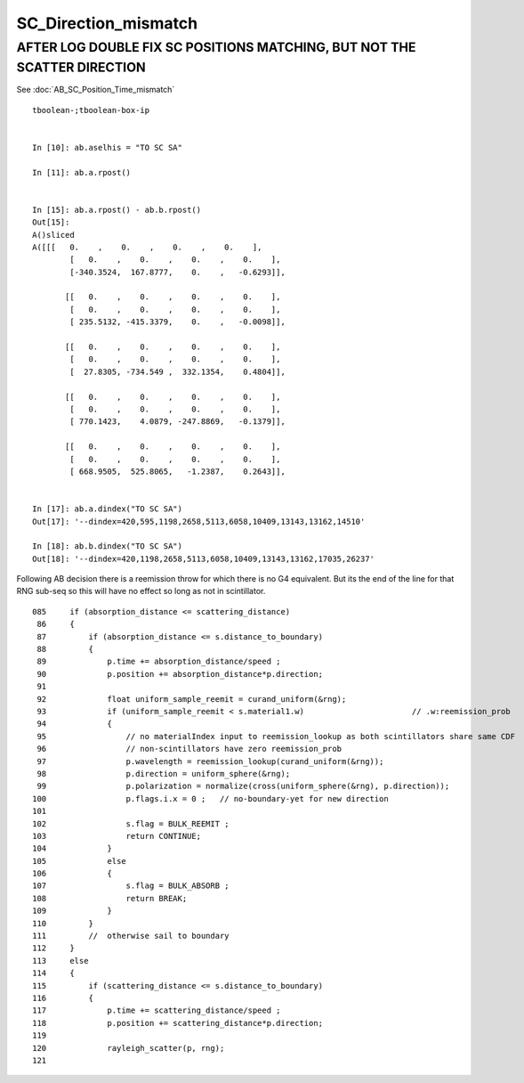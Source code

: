 SC_Direction_mismatch
=======================


AFTER LOG DOUBLE FIX SC POSITIONS MATCHING, BUT NOT THE SCATTER DIRECTION
---------------------------------------------------------------------------

See :doc:`AB_SC_Position_Time_mismatch`


::

    tboolean-;tboolean-box-ip


    In [10]: ab.aselhis = "TO SC SA"

    In [11]: ab.a.rpost()


    In [15]: ab.a.rpost() - ab.b.rpost()
    Out[15]: 
    A()sliced
    A([[[   0.    ,    0.    ,    0.    ,    0.    ],
            [   0.    ,    0.    ,    0.    ,    0.    ],
            [-340.3524,  167.8777,    0.    ,   -0.6293]],

           [[   0.    ,    0.    ,    0.    ,    0.    ],
            [   0.    ,    0.    ,    0.    ,    0.    ],
            [ 235.5132, -415.3379,    0.    ,   -0.0098]],

           [[   0.    ,    0.    ,    0.    ,    0.    ],
            [   0.    ,    0.    ,    0.    ,    0.    ],
            [  27.8305, -734.549 ,  332.1354,    0.4804]],

           [[   0.    ,    0.    ,    0.    ,    0.    ],
            [   0.    ,    0.    ,    0.    ,    0.    ],
            [ 770.1423,    4.0879, -247.8869,   -0.1379]],

           [[   0.    ,    0.    ,    0.    ,    0.    ],
            [   0.    ,    0.    ,    0.    ,    0.    ],
            [ 668.9505,  525.8065,   -1.2387,    0.2643]],


    In [17]: ab.a.dindex("TO SC SA")
    Out[17]: '--dindex=420,595,1198,2658,5113,6058,10409,13143,13162,14510'

    In [18]: ab.b.dindex("TO SC SA")
    Out[18]: '--dindex=420,1198,2658,5113,6058,10409,13143,13162,17035,26237'





Following AB decision there is a reemission throw for which there is no G4 equivalent.
But its the end of the line for that RNG sub-seq so this will have no effect 
so long as not in scintillator.

::

    085     if (absorption_distance <= scattering_distance)
     86     {
     87         if (absorption_distance <= s.distance_to_boundary)
     88         {
     89             p.time += absorption_distance/speed ;
     90             p.position += absorption_distance*p.direction;
     91 
     92             float uniform_sample_reemit = curand_uniform(&rng);
     93             if (uniform_sample_reemit < s.material1.w)                       // .w:reemission_prob
     94             {
     95                 // no materialIndex input to reemission_lookup as both scintillators share same CDF 
     96                 // non-scintillators have zero reemission_prob
     97                 p.wavelength = reemission_lookup(curand_uniform(&rng));
     98                 p.direction = uniform_sphere(&rng);
     99                 p.polarization = normalize(cross(uniform_sphere(&rng), p.direction));
    100                 p.flags.i.x = 0 ;   // no-boundary-yet for new direction
    101 
    102                 s.flag = BULK_REEMIT ;
    103                 return CONTINUE;
    104             }
    105             else
    106             {
    107                 s.flag = BULK_ABSORB ;
    108                 return BREAK;
    109             }
    110         }
    111         //  otherwise sail to boundary  
    112     }
    113     else
    114     {
    115         if (scattering_distance <= s.distance_to_boundary)
    116         {
    117             p.time += scattering_distance/speed ;
    118             p.position += scattering_distance*p.direction;
    119 
    120             rayleigh_scatter(p, rng);
    121 



